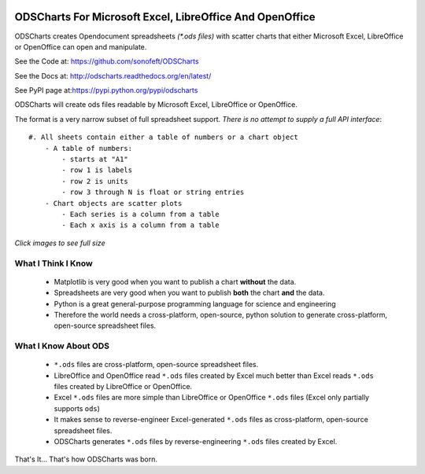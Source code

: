 

.. image:: https://travis-ci.org/sonofeft/ODSCharts.svg?branch=master
    :target: https://travis-ci.org/sonofeft/ODSCharts

.. image:: https://img.shields.io/pypi/v/ODSCharts.svg
    :target: https://pypi.python.org/pypi/odscharts
        
.. image:: https://img.shields.io/pypi/pyversions/ODSCharts.svg
    :target: https://wiki.python.org/moin/Python2orPython3

.. image:: https://img.shields.io/pypi/l/ODSCharts.svg
    :target: https://pypi.python.org/pypi/odscharts




ODSCharts For Microsoft Excel, LibreOffice And OpenOffice
=========================================================

ODSCharts creates Opendocument spreadsheets `(*.ods files)` with scatter charts that either 
Microsoft Excel, LibreOffice or OpenOffice can open and manipulate.


See the Code at: `<https://github.com/sonofeft/ODSCharts>`_

See the Docs at: `<http://odscharts.readthedocs.org/en/latest/>`_

See PyPI page at:`<https://pypi.python.org/pypi/odscharts>`_


ODSCharts will create ods files readable by Microsoft Excel, LibreOffice or OpenOffice.

The format is a very narrow subset of full spreadsheet support. 
*There is no attempt to supply a full API interface*::

    #. All sheets contain either a table of numbers or a chart object
        - A table of numbers: 
            - starts at "A1"
            - row 1 is labels
            - row 2 is units
            - row 3 through N is float or string entries
        - Chart objects are scatter plots
            - Each series is a column from a table
            - Each x axis is a column from a table


`Click images to see full size`

.. image:: ./_static/alt_vs_tp_excel.png
    :width: 40%
.. image:: ./_static/alt_vs_tp_oo.png
    :width: 50%


What I Think I Know
-------------------

    * Matplotlib is very good when you want to publish a chart **without** the data.

    * Spreadsheets are very good when you want to publish **both** the chart **and** the data.
    
    * Python is a great general-purpose programming language for science and engineering 
    
    * Therefore the world needs a cross-platform, open-source, python solution to generate  cross-platform, open-source spreadsheet files.



What I Know About ODS
---------------------
    
    * ``*.ods`` files are cross-platform, open-source spreadsheet files.
    
    * LibreOffice and OpenOffice read ``*.ods`` files created by Excel much better than Excel reads ``*.ods`` files created by LibreOffice or OpenOffice.

    * Excel ``*.ods`` files are more simple than LibreOffice or OpenOffice ``*.ods`` files (Excel only partially supports ``ods``)
    
    * It makes sense to reverse-engineer Excel-generated ``*.ods`` files as cross-platform, open-source spreadsheet files.

    * ODSCharts generates ``*.ods`` files by reverse-engineering ``*.ods`` files created by Excel.
    
That's It... That's how ODSCharts was born.
